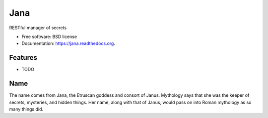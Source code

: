 ====
Jana
====

.. image:: https://badge.fury.io/py/jana.png
    :target: http://badge.fury.io/py/jana

.. image:: https://travis-ci.org/petrilli/jana.png?branch=master
        :target: https://travis-ci.org/petrilli/jana

.. image:: https://pypip.in/d/jana/badge.png
        :target: https://pypi.python.org/pypi/jana


RESTful manager of secrets

* Free software: BSD license
* Documentation: https://jana.readthedocs.org.

Features
--------

* TODO


Name
----

The name comes from Jana, the Etruscan goddess and consort of Janus.
Mythology says that she was the keeper of secrets, mysteries, and hidden
things. Her name, along with that of Janus, would pass on into Roman
mythology as so many things did.
